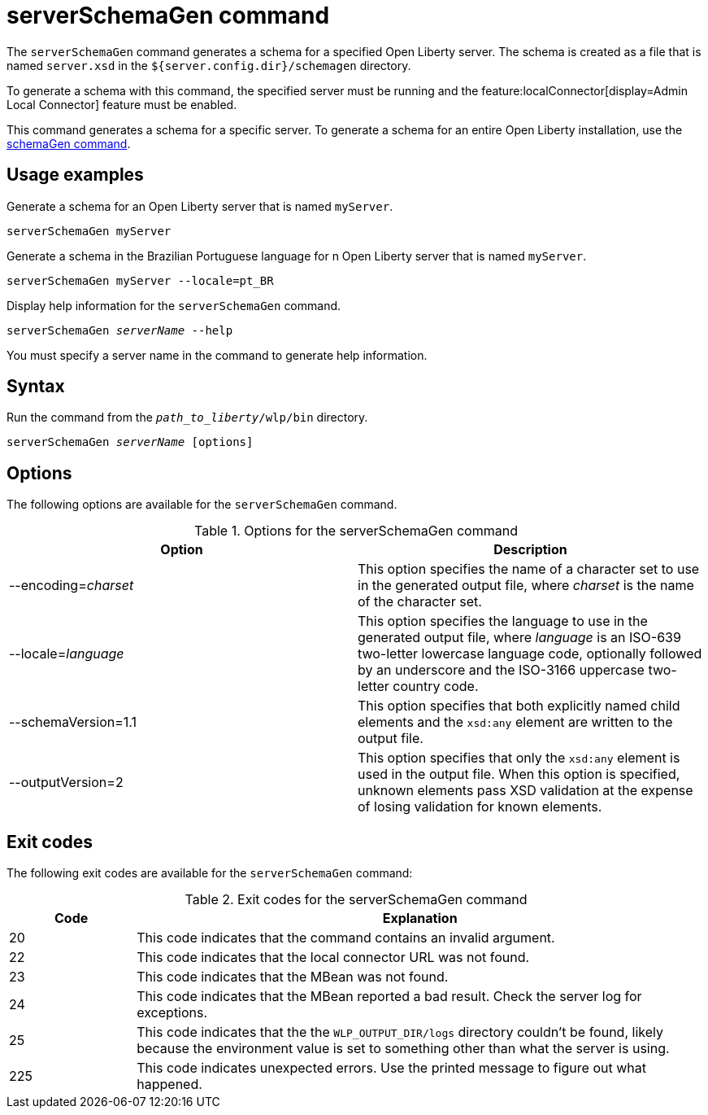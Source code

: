 // Copyright (c) 2022 IBM Corporation and others.
// Licensed under Creative Commons Attribution-NoDerivatives
// 4.0 International (CC BY-ND 4.0)
//   https://creativecommons.org/licenses/by-nd/4.0/
//
// Contributors:
//     IBM Corporation
//
:page-layout: general-reference
:page-type: general
= serverSchemaGen command

The `serverSchemaGen` command generates a schema for a specified Open Liberty server. The schema is created as a file that is named `server.xsd` in the `${server.config.dir}/schemagen` directory.

To generate a schema with this command, the specified server must be running and the feature:localConnector[display=Admin Local Connector] feature must be enabled.

This command generates a schema for a specific server. To generate a schema for an entire Open Liberty installation, use the xref:command/schemaGen.adoc[schemaGen command].

== Usage examples

Generate a schema for an Open Liberty server that is named `myServer`.

----
serverSchemaGen myServer
----

Generate a schema in the Brazilian Portuguese language for n Open Liberty server that is named `myServer`.


----
serverSchemaGen myServer --locale=pt_BR
----

Display help information for the `serverSchemaGen` command.

[subs=+quotes]
----
serverSchemaGen _serverName_ --help
----
You must specify a server name in the command to generate help information.

== Syntax

Run the command from the `_path_to_liberty_/wlp/bin` directory.

[subs=+quotes]
----
serverSchemaGen _serverName_ [options]
----

== Options

The following options are available for the `serverSchemaGen` command.

.Options for the serverSchemaGen command
[%header,cols=2*]
|===
|Option
|Description

|--encoding=_charset_
|This option specifies the name of a character set to use in the generated output file, where _charset_ is the name of the character set.

|--locale=_language_
|This option specifies the language to use in the generated output file, where _language_ is an ISO-639 two-letter lowercase language code, optionally followed by an underscore and the ISO-3166 uppercase two-letter country code.

|--schemaVersion=1.1
|This option specifies that both explicitly named child elements and the `xsd:any` element are written to the output file.

|--outputVersion=2
|This option specifies that only the `xsd:any` element is used in the output file. When this option is specified, unknown elements pass XSD validation at the expense of losing validation for known elements.

|===

== Exit codes

The following exit codes are available for the `serverSchemaGen` command:

.Exit codes for the serverSchemaGen command
[%header,cols="2,9"]
|===

|Code
|Explanation

|20
|This code indicates that the command contains an invalid argument.

|22
|This code indicates that the local connector URL was not found.

|23
|This code indicates that the MBean was not found.

|24
|This code indicates that the MBean reported a bad result. Check the server log for exceptions.

|25
|This code indicates that the the `WLP_OUTPUT_DIR/logs` directory couldn't be found, likely because the environment value is set to
something other than what the server is using.

|225
|This code indicates unexpected errors. Use the printed message to figure out what happened.

|===

